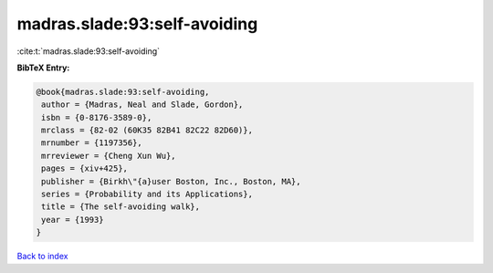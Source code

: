 madras.slade:93:self-avoiding
=============================

:cite:t:`madras.slade:93:self-avoiding`

**BibTeX Entry:**

.. code-block:: bibtex

   @book{madras.slade:93:self-avoiding,
    author = {Madras, Neal and Slade, Gordon},
    isbn = {0-8176-3589-0},
    mrclass = {82-02 (60K35 82B41 82C22 82D60)},
    mrnumber = {1197356},
    mrreviewer = {Cheng Xun Wu},
    pages = {xiv+425},
    publisher = {Birkh\"{a}user Boston, Inc., Boston, MA},
    series = {Probability and its Applications},
    title = {The self-avoiding walk},
    year = {1993}
   }

`Back to index <../By-Cite-Keys.html>`__
